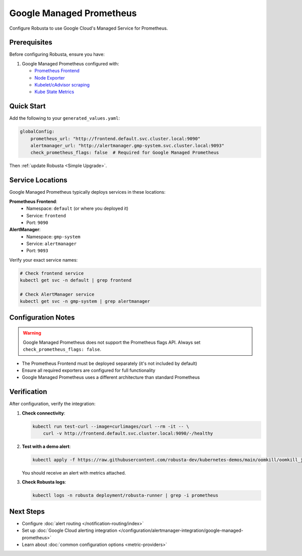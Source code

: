 Google Managed Prometheus
=========================

Configure Robusta to use Google Cloud's Managed Service for Prometheus.

Prerequisites
-------------

Before configuring Robusta, ensure you have:

1. Google Managed Prometheus configured with:
   
   - `Prometheus Frontend <https://cloud.google.com/stackdriver/docs/managed-prometheus/query#ui-prometheus>`_
   - `Node Exporter <https://cloud.google.com/stackdriver/docs/managed-prometheus/exporters/node_exporter>`_
   - `Kubelet/cAdvisor scraping <https://cloud.google.com/stackdriver/docs/managed-prometheus/exporters/kubelet-cadvisor>`_
   - `Kube State Metrics <https://cloud.google.com/stackdriver/docs/managed-prometheus/exporters/kube_state_metrics>`_

Quick Start
-----------

Add the following to your ``generated_values.yaml``:

.. code-block:: yaml

    globalConfig:
        prometheus_url: "http://frontend.default.svc.cluster.local:9090"
        alertmanager_url: "http://alertmanager.gmp-system.svc.cluster.local:9093"
        check_prometheus_flags: false  # Required for Google Managed Prometheus

Then :ref:`update Robusta <Simple Upgrade>`.

Service Locations
-----------------

Google Managed Prometheus typically deploys services in these locations:

**Prometheus Frontend**:
   - Namespace: ``default`` (or where you deployed it)
   - Service: ``frontend``
   - Port: ``9090``

**AlertManager**:
   - Namespace: ``gmp-system``
   - Service: ``alertmanager``
   - Port: ``9093``

Verify your exact service names:

.. code-block:: bash

    # Check frontend service
    kubectl get svc -n default | grep frontend
    
    # Check AlertManager service
    kubectl get svc -n gmp-system | grep alertmanager

Configuration Notes
-------------------

.. warning::

   Google Managed Prometheus does not support the Prometheus flags API. Always set ``check_prometheus_flags: false``.

- The Prometheus Frontend must be deployed separately (it's not included by default)
- Ensure all required exporters are configured for full functionality
- Google Managed Prometheus uses a different architecture than standard Prometheus

Verification
------------

After configuration, verify the integration:

1. **Check connectivity**:

   .. code-block:: bash

       kubectl run test-curl --image=curlimages/curl --rm -it -- \
           curl -v http://frontend.default.svc.cluster.local:9090/-/healthy

2. **Test with a demo alert**:

   .. code-block:: bash

       kubectl apply -f https://raw.githubusercontent.com/robusta-dev/kubernetes-demos/main/oomkill/oomkill_job.yaml

   You should receive an alert with metrics attached.

3. **Check Robusta logs**:

   .. code-block:: bash

       kubectl logs -n robusta deployment/robusta-runner | grep -i prometheus


Next Steps
----------

- Configure :doc:`alert routing </notification-routing/index>`
- Set up :doc:`Google Cloud alerting integration </configuration/alertmanager-integration/google-managed-prometheus>`
- Learn about :doc:`common configuration options <metric-providers>`